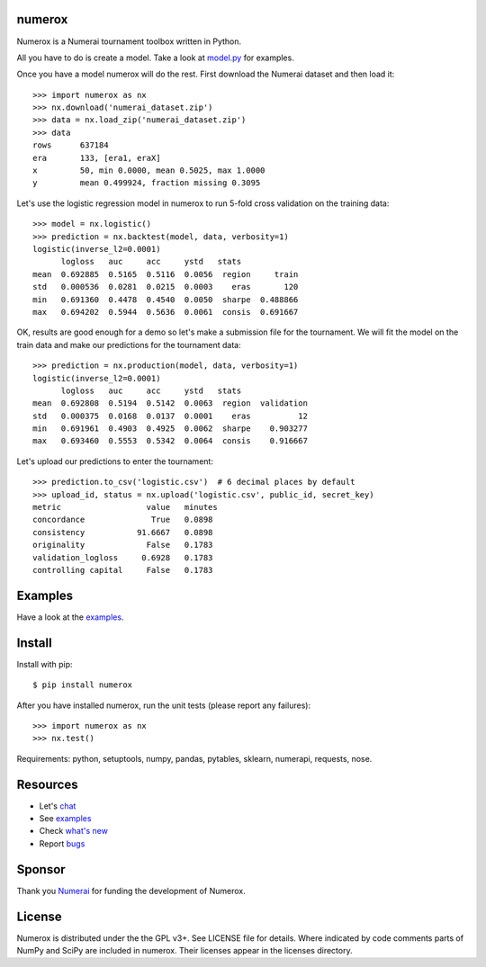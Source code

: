 .. image:: https://travis-ci.org/kwgoodman/numerox.svg?branch=master
    :target: https://travis-ci.org/kwgoodman/numerox
.. image:: https://img.shields.io/pypi/v/numerox.svg
   :target: https://pypi.python.org/pypi/numerox/
numerox
=======

Numerox is a Numerai tournament toolbox written in Python.

All you have to do is create a model. Take a look at `model.py`_ for examples.

Once you have a model numerox will do the rest. First download the Numerai
dataset and then load it::

    >>> import numerox as nx
    >>> nx.download('numerai_dataset.zip')
    >>> data = nx.load_zip('numerai_dataset.zip')
    >>> data
    rows      637184
    era       133, [era1, eraX]
    x         50, min 0.0000, mean 0.5025, max 1.0000
    y         mean 0.499924, fraction missing 0.3095

Let's use the logistic regression model in numerox to run 5-fold cross
validation on the training data::

    >>> model = nx.logistic()
    >>> prediction = nx.backtest(model, data, verbosity=1)
    logistic(inverse_l2=0.0001)
          logloss   auc     acc     ystd   stats
    mean  0.692885  0.5165  0.5116  0.0056  region     train
    std   0.000536  0.0281  0.0215  0.0003    eras       120
    min   0.691360  0.4478  0.4540  0.0050  sharpe  0.488866
    max   0.694202  0.5944  0.5636  0.0061  consis  0.691667

OK, results are good enough for a demo so let's make a submission file for the
tournament. We will fit the model on the train data and make our predictions
for the tournament data::

    >>> prediction = nx.production(model, data, verbosity=1)
    logistic(inverse_l2=0.0001)
          logloss   auc     acc     ystd   stats
    mean  0.692808  0.5194  0.5142  0.0063  region  validation
    std   0.000375  0.0168  0.0137  0.0001    eras          12
    min   0.691961  0.4903  0.4925  0.0062  sharpe    0.903277
    max   0.693460  0.5553  0.5342  0.0064  consis    0.916667

Let's upload our predictions to enter the tournament::

    >>> prediction.to_csv('logistic.csv')  # 6 decimal places by default
    >>> upload_id, status = nx.upload('logistic.csv', public_id, secret_key)
    metric                  value   minutes
    concordance              True   0.0898
    consistency           91.6667   0.0898
    originality             False   0.1783
    validation_logloss     0.6928   0.1783
    controlling capital     False   0.1783

Examples
========

Have a look at the `examples`_.

Install
=======

Install with pip::

    $ pip install numerox

After you have installed numerox, run the unit tests (please report any
failures)::

    >>> import numerox as nx
    >>> nx.test()

Requirements: python, setuptools, numpy, pandas, pytables, sklearn, numerapi,
requests, nose.

Resources
=========

- Let's `chat`_
- See `examples`_
- Check `what's new`_
- Report `bugs`_

Sponsor
=======

Thank you `Numerai`_ for funding the development of Numerox.

License
=======

Numerox is distributed under the the GPL v3+. See LICENSE file for details.
Where indicated by code comments parts of NumPy and SciPy are included in
numerox. Their licenses appear in the licenses directory.


.. _model.py: https://github.com/kwgoodman/numerox/blob/master/numerox/model.py
.. _examples: https://github.com/kwgoodman/numerox/blob/master/numerox/examples/readme.rst
.. _chat: https://community.numer.ai/channel/numerox
.. _bugs: https://github.com/kwgoodman/numerox/issues
.. _what's new: https://github.com/kwgoodman/numerox/blob/master/release.rst
.. _Numerai: https://numer.ai
